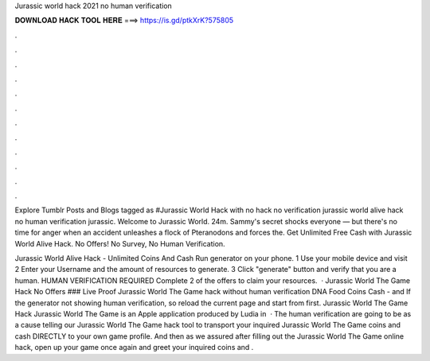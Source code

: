 Jurassic world hack 2021 no human verification



𝐃𝐎𝐖𝐍𝐋𝐎𝐀𝐃 𝐇𝐀𝐂𝐊 𝐓𝐎𝐎𝐋 𝐇𝐄𝐑𝐄 ===> https://is.gd/ptkXrK?575805



.



.



.



.



.



.



.



.



.



.



.



.

Explore Tumblr Posts and Blogs tagged as #Jurassic World Hack with no hack no verification jurassic world alive hack no human verification jurassic. Welcome to Jurassic World. 24m. Sammy's secret shocks everyone — but there's no time for anger when an accident unleashes a flock of Pteranodons and forces the. Get Unlimited Free Cash with Jurassic World Alive Hack. No Offers! No Survey, No Human Verification.

Jurassic World Alive Hack - Unlimited Coins And Cash Run generator on your phone. 1 Use your mobile device and visit  2 Enter your Username and the amount of resources to generate. 3 Click "generate" button and verify that you are a human. HUMAN VERIFICATION REQUIRED Complete 2 of the offers to claim your resources.  · Jurassic World The Game Hack No Offers ### Live Proof Jurassic World The Game hack without human verification DNA Food Coins Cash - and If the generator not showing human verification, so reload the current page and start from first. Jurassic World The Game Hack Jurassic World The Game is an Apple application produced by Ludia in   · The human verification are going to be as a cause telling our Jurassic World The Game hack tool to transport your inquired Jurassic World The Game coins and cash DIRECTLY to your own game profile. And then as we assured after filling out the Jurassic World The Game online hack, open up your game once again and greet your inquired coins and .
